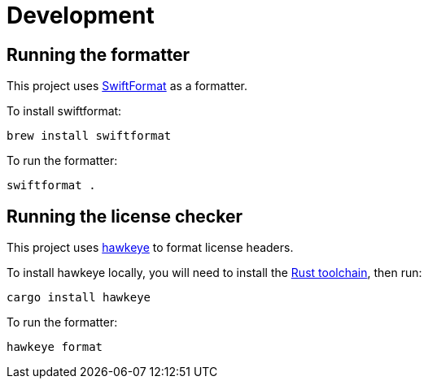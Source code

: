 = Development

== Running the formatter

This project uses https://github.com/nicklockwood/SwiftFormat[SwiftFormat] as a formatter.

To install swiftformat:

[source,shell]
----
brew install swiftformat
----

To run the formatter:

[source,shell]
----
swiftformat .
----

== Running the license checker

This project uses https://github.com/korandoru/hawkeye[hawkeye] to format license headers.

To install hawkeye locally, you will need to install the https://rustup.rs[Rust toolchain], then run:

[source,shell]
----
cargo install hawkeye
----

To run the formatter:

[source,shell]
----
hawkeye format
----
